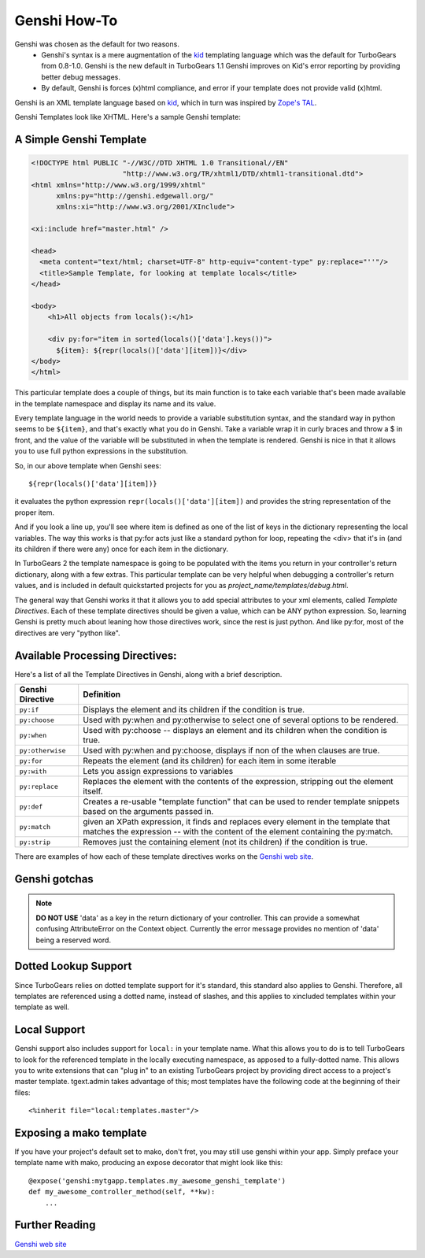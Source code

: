 .. _genshi:

Genshi How-To
=============

Genshi was chosen as the default for two reasons.
 * Genshi's syntax is a mere augmentation of the kid_ templating language which was the default for
   TurboGears from 0.8-1.0.  Genshi is the new default in TurboGears 1.1
   Genshi improves on Kid's error reporting by providing better debug messages.
 * By default, Genshi is forces (x)html compliance, and error if your template
   does not provide valid (x)html.

Genshi is an XML template language based on kid_, which in turn was inspired by `Zope's TAL
<http://wiki.zope.org/ZPT/TAL>`_.  

Genshi Templates look like XHTML.  Here's a sample Genshi template:

A Simple Genshi Template
--------------------------

.. code-block:: html

    <!DOCTYPE html PUBLIC "-//W3C//DTD XHTML 1.0 Transitional//EN" 
                          "http://www.w3.org/TR/xhtml1/DTD/xhtml1-transitional.dtd">
    <html xmlns="http://www.w3.org/1999/xhtml"
          xmlns:py="http://genshi.edgewall.org/"
          xmlns:xi="http://www.w3.org/2001/XInclude">
    
    <xi:include href="master.html" />
    
    <head>
      <meta content="text/html; charset=UTF-8" http-equiv="content-type" py:replace="''"/>
      <title>Sample Template, for looking at template locals</title>
    </head>
    
    <body>
        <h1>All objects from locals():</h1>
    
        <div py:for="item in sorted(locals()['data'].keys())">
          ${item}: ${repr(locals()['data'][item])}</div>
    </body>
    </html>

This particular template does a couple of things, but its main function is to
take each variable that's been made available in the template namespace and
display its name and its value. 

Every template language in the world needs to provide a variable substitution
syntax, and the standard way in python seems to be ``${item}``, and that's
exactly what you do in Genshi.  Take a variable wrap it in curly braces and
throw a $ in front, and the value of the variable will be substituted in when
the template is rendered.   Genshi is nice in that it allows you to use full
python expressions in the substitution.  

So, in our above template when Genshi sees::

  ${repr(locals()['data'][item])}
  
it evaluates the python expression ``repr(locals()['data'][item])`` and
provides the string representation of the proper item. 

And if you look a line up, you'll see where item is defined as one of the list
of keys in the dictionary representing the local variables. The way this works
is that py:for acts just like a standard python for loop, repeating the <div>
that it's in (and its children if there were any) once for each item in the
dictionary. 

In TurboGears 2 the template namespace is going to be populated with the items
you return in your controller's return dictionary, along with a few extras.
This particular template can be very helpful when debugging a controller's
return values, and is included in default quickstarted projects for you as
`project_name/templates/debug.html`. 

The general way that Genshi works it that it allows you to add special
attributes to your xml elements, called *Template Directives*.  Each of these
template directives should be given a value, which can be ANY python
expression.  So, learning Genshi is pretty much about leaning how those
directives work, since the rest is just python.    And like py:for, most of the
directives are very "python like". 

Available Processing Directives:
------------------------------------------

Here's a list of all the Template Directives in Genshi, along with a brief
description. 

======================= ======================
Genshi Directive         Definition
======================= ======================
``py:if``               Displays the element and its children if the condition is true.
``py:choose``           Used with py:when and py:otherwise to select one of several options to be rendered.
``py:when``             Used with py:choose -- displays an element and its children when the condition is true.
``py:otherwise``        Used with py:when and py:choose, displays if non of the when clauses are true.
``py:for``              Repeats the element (and its children) for each item in some iterable
``py:with``             Lets you assign expressions to variables
``py:replace``          Replaces the element with the contents of the expression, stripping out the element itself.
``py:def``              Creates a re-usable "template function" that can be used to render template 
                        snippets based on the arguments passed in. 
``py:match``            given an XPath expression, it finds and replaces every element in the 
                        template that matches the expression --  with the content of the element
                        containing the py:match.
``py:strip``            Removes just the containing element (not its children) if the condition is true. 
======================= ======================


There are examples of how each of these template directives works on the `Genshi
web site`_.

Genshi gotchas
------------------

.. note:: **DO NOT USE** 'data' as a key in the return dictionary of your controller. This
    can provide a somewhat confusing AttributeError on the Context object.
    Currently the error message provides no mention of 'data' being a reserved
    word.

Dotted Lookup Support
-----------------------
Since TurboGears relies on dotted template support for it's standard, this
standard also applies to Genshi.  Therefore, all templates are referenced using
a dotted name, instead of slashes, and this applies to xincluded templates
within your template as well.

Local Support
--------------
Genshi support also includes support for ``local:`` in your template name.  What this
allows you to do is to tell TurboGears to look for the referenced template in the 
locally executing namespace, as apposed to a fully-dotted name.  This allows you to
write extensions that can "plug in" to an existing TurboGears project by providing
direct access to a project's master template.  tgext.admin takes advantage of this; most
templates have the following code at the beginning of their files::

    <%inherit file="local:templates.master"/>


Exposing a mako template
-------------------------

If you have your project's default set to mako, don't fret, you may still use 
genshi within your app.  Simply preface your template name with mako, producing
an expose decorator that might look like this::
    
    @expose('genshi:mytgapp.templates.my_awesome_genshi_template')
    def my_awesome_controller_method(self, **kw):
        ...


Further Reading
-------------------

`Genshi web site`_

.. _`Genshi web site`: http://genshi.edgewall.org/
.. _kid : http://www.kid-templating.org/
